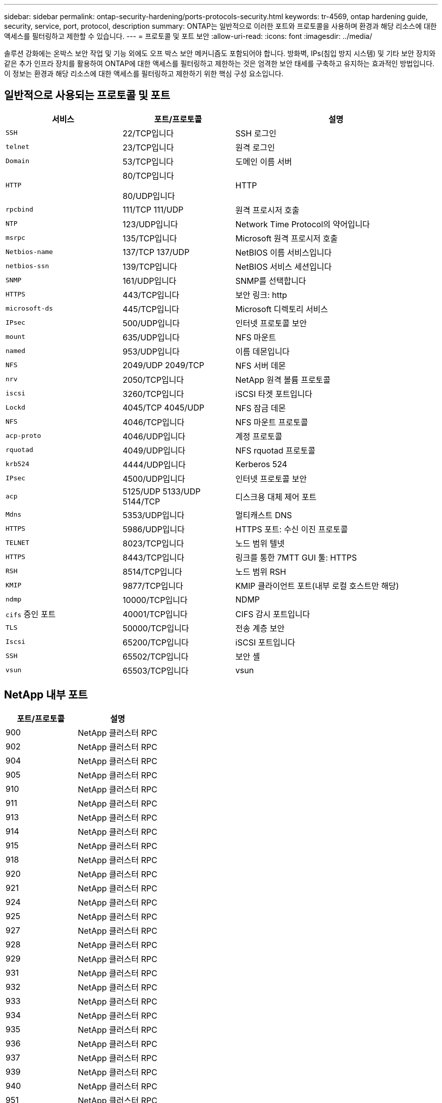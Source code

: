 ---
sidebar: sidebar 
permalink: ontap-security-hardening/ports-protocols-security.html 
keywords: tr-4569, ontap hardening guide, security, service, port, protocol, description 
summary: ONTAP는 일반적으로 이러한 포트와 프로토콜을 사용하며 환경과 해당 리소스에 대한 액세스를 필터링하고 제한할 수 있습니다. 
---
= 프로토콜 및 포트 보안
:allow-uri-read: 
:icons: font
:imagesdir: ../media/


[role="lead"]
솔루션 강화에는 온박스 보안 작업 및 기능 외에도 오프 박스 보안 메커니즘도 포함되어야 합니다. 방화벽, IPs(침입 방지 시스템) 및 기타 보안 장치와 같은 추가 인프라 장치를 활용하여 ONTAP에 대한 액세스를 필터링하고 제한하는 것은 엄격한 보안 태세를 구축하고 유지하는 효과적인 방법입니다. 이 정보는 환경과 해당 리소스에 대한 액세스를 필터링하고 제한하기 위한 핵심 구성 요소입니다.



== 일반적으로 사용되는 프로토콜 및 포트

[cols="27%,26%,47%"]
|===
| 서비스 | 포트/프로토콜 | 설명 


| `SSH` | 22/TCP입니다 | SSH 로그인 


| `telnet` | 23/TCP입니다 | 원격 로그인 


| `Domain` | 53/TCP입니다 | 도메인 이름 서버 


| `HTTP`  a| 
80/TCP입니다

80/UDP입니다
| HTTP 


| `rpcbind`  a| 
111/TCP 111/UDP
| 원격 프로시저 호출 


| `NTP` | 123/UDP입니다 | Network Time Protocol의 약어입니다 


| `msrpc` | 135/TCP입니다 | Microsoft 원격 프로시저 호출 


| `Netbios-name`  a| 
137/TCP 137/UDP
| NetBIOS 이름 서비스입니다 


| `netbios-ssn` | 139/TCP입니다 | NetBIOS 서비스 세션입니다 


| `SNMP` | 161/UDP입니다 | SNMP를 선택합니다 


| `HTTPS` | 443/TCP입니다 | 보안 링크: http 


| `microsoft-ds` | 445/TCP입니다 | Microsoft 디렉토리 서비스 


| `IPsec` | 500/UDP입니다 | 인터넷 프로토콜 보안 


| `mount` | 635/UDP입니다 | NFS 마운트 


| `named` | 953/UDP입니다 | 이름 데몬입니다 


| `NFS`  a| 
2049/UDP 2049/TCP
| NFS 서버 데몬 


| `nrv` | 2050/TCP입니다 | NetApp 원격 볼륨 프로토콜 


| `iscsi` | 3260/TCP입니다 | iSCSI 타겟 포트입니다 


| `Lockd`  a| 
4045/TCP 4045/UDP
| NFS 잠금 데몬 


| `NFS` | 4046/TCP입니다 | NFS 마운트 프로토콜 


| `acp-proto` | 4046/UDP입니다 | 계정 프로토콜 


| `rquotad` | 4049/UDP입니다 | NFS rquotad 프로토콜 


| `krb524` | 4444/UDP입니다 | Kerberos 524 


| `IPsec` | 4500/UDP입니다 | 인터넷 프로토콜 보안 


| `acp`  a| 
5125/UDP 5133/UDP 5144/TCP
| 디스크용 대체 제어 포트 


| `Mdns` | 5353/UDP입니다 | 멀티캐스트 DNS 


| `HTTPS` | 5986/UDP입니다 | HTTPS 포트: 수신 이진 프로토콜 


| `TELNET` | 8023/TCP입니다 | 노드 범위 텔넷 


| `HTTPS` | 8443/TCP입니다 | 링크를 통한 7MTT GUI 툴: HTTPS 


| `RSH` | 8514/TCP입니다 | 노드 범위 RSH 


| `KMIP` | 9877/TCP입니다 | KMIP 클라이언트 포트(내부 로컬 호스트만 해당) 


| `ndmp` | 10000/TCP입니다 | NDMP 


| `cifs` 증인 포트 | 40001/TCP입니다 | CIFS 감시 포트입니다 


| `TLS` | 50000/TCP입니다 | 전송 계층 보안 


| `Iscsi` | 65200/TCP입니다 | iSCSI 포트입니다 


| `SSH` | 65502/TCP입니다 | 보안 셸 


| `vsun` | 65503/TCP입니다 | vsun 
|===


== NetApp 내부 포트

[cols="47%,53%"]
|===
| 포트/프로토콜 | 설명 


| 900 | NetApp 클러스터 RPC 


| 902 | NetApp 클러스터 RPC 


| 904 | NetApp 클러스터 RPC 


| 905 | NetApp 클러스터 RPC 


| 910 | NetApp 클러스터 RPC 


| 911 | NetApp 클러스터 RPC 


| 913 | NetApp 클러스터 RPC 


| 914 | NetApp 클러스터 RPC 


| 915 | NetApp 클러스터 RPC 


| 918 | NetApp 클러스터 RPC 


| 920 | NetApp 클러스터 RPC 


| 921 | NetApp 클러스터 RPC 


| 924 | NetApp 클러스터 RPC 


| 925 | NetApp 클러스터 RPC 


| 927 | NetApp 클러스터 RPC 


| 928 | NetApp 클러스터 RPC 


| 929 | NetApp 클러스터 RPC 


| 931 | NetApp 클러스터 RPC 


| 932 | NetApp 클러스터 RPC 


| 933 | NetApp 클러스터 RPC 


| 934 | NetApp 클러스터 RPC 


| 935 | NetApp 클러스터 RPC 


| 936 | NetApp 클러스터 RPC 


| 937 | NetApp 클러스터 RPC 


| 939 | NetApp 클러스터 RPC 


| 940 | NetApp 클러스터 RPC 


| 951 | NetApp 클러스터 RPC 


| 954 | NetApp 클러스터 RPC 


| 955 | NetApp 클러스터 RPC 


| 956 | NetApp 클러스터 RPC 


| 958 | NetApp 클러스터 RPC 


| 961 | NetApp 클러스터 RPC 


| 963 | NetApp 클러스터 RPC 


| 964 | NetApp 클러스터 RPC 


| 966 | NetApp 클러스터 RPC 


| 967 | NetApp 클러스터 RPC 


| 7810 | NetApp 클러스터 RPC 


| 7811 | NetApp 클러스터 RPC 


| 7812 | NetApp 클러스터 RPC 


| 7813 | NetApp 클러스터 RPC 


| 7814 | NetApp 클러스터 RPC 


| 7815 | NetApp 클러스터 RPC 


| 7816 | NetApp 클러스터 RPC 


| 7817 | NetApp 클러스터 RPC 


| 7818 | NetApp 클러스터 RPC 


| 7819 | NetApp 클러스터 RPC 


| 7820 | NetApp 클러스터 RPC 


| 7821 | NetApp 클러스터 RPC 


| 7822 | NetApp 클러스터 RPC 


| 7823 | NetApp 클러스터 RPC 


| 7824 | NetApp 클러스터 RPC 
|===